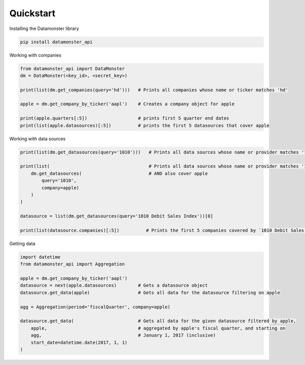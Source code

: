 .. _quickstart:

Quickstart
----------

Installing the Datamonster library

.. code::

        pip install datamonster_api

Working with companies

.. code::

        from datamonster_api import DataMonster
        dm = DataMonster(<key_id>, <secret_key>)

        print(list(dm.get_companies(query='hd')))   # Prints all companies whose name or ticker matches 'hd'

        apple = dm.get_company_by_ticker('aapl')    # Creates a company object for apple

        print(apple.quarters[:5])                   # prints first 5 quarter end dates
        print(list(apple.datasources)[:5])          # prints the first 5 datasources that cover apple


Working with data sources

.. code::

        print(list(dm.get_datasources(query='1010')))   # Prints all data sources whose name or provider matches '1010'

        print(list(                                     # Prints all data sources whose name or provider matches '1010'
            dm.get_datasources(                         # AND also cover apple
                query='1010',
                company=apple)
            )
        )

        datasource = list(dm.get_datasources(query='1010 Debit Sales Index'))[0]

        print(list(datasource.companies)[:5])          # Prints the first 5 companies covered by `1010 Debit Sales Index`


Getting data

.. code::

        import datetime
        from datamonster_api import Aggregation

        apple = dm.get_company_by_ticker('aapl')
        datasource = next(apple.datasources)        # Gets a datasource object
        datasource.get_data(apple)                  # Gets all data for the datasource filtering on apple

        agg = Aggregation(period='fiscalQuarter', company=apple)

        datasource.get_data(                        # Gets all data for the given datasource filtered by apple,
            apple,                                  # aggregated by apple's fiscal quarter, and starting on
            agg,                                    # January 1, 2017 (inclusive)
            start_date=datetime.date(2017, 1, 1)
        )
